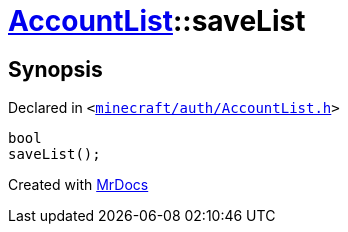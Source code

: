 [#AccountList-saveList]
= xref:AccountList.adoc[AccountList]::saveList
:relfileprefix: ../
:mrdocs:


== Synopsis

Declared in `&lt;https://github.com/PrismLauncher/PrismLauncher/blob/develop/launcher/minecraft/auth/AccountList.h#L101[minecraft&sol;auth&sol;AccountList&period;h]&gt;`

[source,cpp,subs="verbatim,replacements,macros,-callouts"]
----
bool
saveList();
----



[.small]#Created with https://www.mrdocs.com[MrDocs]#
